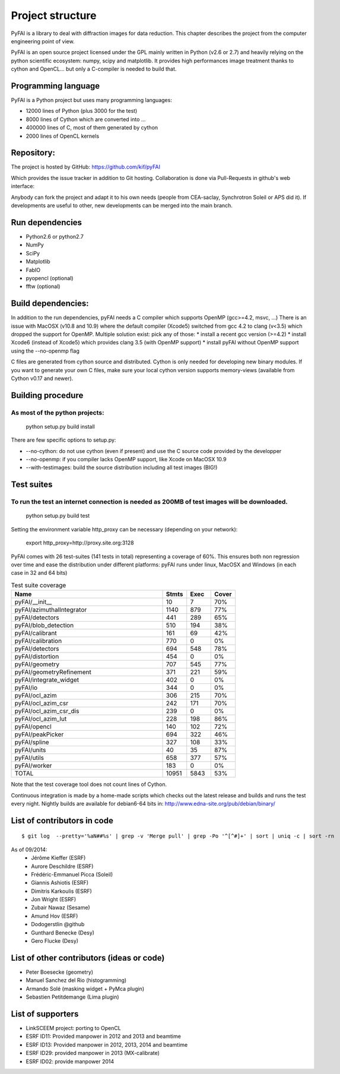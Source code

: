 Project structure
=================

PyFAI is a library to deal with diffraction images for data reduction.
This chapter describes the project from the computer engineering point of view.

PyFAI is an open source project licensed under the GPL mainly written in Python (v2.6 or 2.7) and heavily relying on the
python scientific ecosystem: numpy, scipy and matplotlib. It provides high performances image treatment thanks to cython and
OpenCL... but only a C-compiler is needed to build that.

Programming language
--------------------

PyFAI is a Python project but uses many programming languages:

* 12000 lines of Python (plus 3000 for the test)
* 8000 lines of Cython which are converted into ...
* 400000 lines of C, most of them generated by cython
* 2000 lines of OpenCL kernels

Repository:
-----------

The project is hosted by GitHub:
https://github.com/kif/pyFAI

Which provides the issue tracker in addition to Git hosting.
Collaboration is done via Pull-Requests in github's web interface:

Anybody can fork the project and adapt it to his own needs (people from CEA-saclay, Synchrotron Soleil or APS did it).
If developments are useful to other, new developments can be merged into the main branch.

Run dependencies
----------------

* Python2.6 or python2.7
* NumPy
* SciPy
* Matplotlib
* FabIO
* pyopencl (optional)
* fftw (optional)

Build dependencies:
-------------------
In addition to the run dependencies, pyFAI needs a C compiler which supports OpenMP (gcc>=4.2, msvc, ...)
There is an issue with MacOSX (v10.8 and 10.9) where the default compiler (Xcode5) switched from gcc 4.2 to clang (v<3.5) which
dropped the support for OpenMP.
Multiple solution exist: pick any of those:
* install a recent gcc version (>=4.2)
* install Xcode6 (instead of Xcode5) which provides clang 3.5 (with OpenMP support)
* install pyFAI without OpenMP support using the --no-openmp flag

C files are generated from cython source and distributed. Cython is only needed for developing new binary modules.
If you want to generate your own C files, make sure your local cython version supports memory-views (available from Cython v0.17 and newer).

Building procedure
------------------

As most of the python projects:
...............................

    python setup.py build install

There are few specific options to setup.py:

* --no-cython: do not use cython (even if present) and use the C source code provided by the developper
* --no-openmp: if you compiler lacks OpenMP support, like Xcode on MacOSX 10.9
* --with-testimages: build the source distribution including all test images (BIG!)


Test suites
-----------

To run the test an internet connection is needed as 200MB of test images will be downloaded.
............................................................................................

    python setup.py build test

Setting the environment variable http_proxy can be necessary (depending on your network):

..

   export http_proxy=http://proxy.site.org:3128

PyFAI comes with 26 test-suites (141 tests in total) representing a coverage of 60%.
This ensures both non regression over time and ease the distribution under different platforms:
pyFAI runs under linux, MacOSX and Windows (in each case in 32 and 64 bits)

.. csv-table:: Test suite coverage
   :header: "Name", "Stmts", "Exec", "Cover"
   :widths: 50, 8, 8, 8

   "pyFAI/__init__            ",    "10",   "7",      "70%"
   "pyFAI/azimuthalIntegrator ",    "1140", "879",    "77%"
   "pyFAI/detectors           ",    "441",  "289",    "65%"
   "pyFAI/blob_detection      ",    "510",  "194",    "38%"
   "pyFAI/calibrant           ",    "161",  "69",     "42%"
   "pyFAI/calibration         ",    "770",  "0",      "0%"
   "pyFAI/detectors           ",    "694",  "548",    "78%"
   "pyFAI/distortion          ",    "454",  "0",      "0%"
   "pyFAI/geometry            ",    "707",   "545",   "77%"
   "pyFAI/geometryRefinement  ",    "371",   "221",   "59%"
   "pyFAI/integrate_widget    ",    "402",   "0",     "0%"
   "pyFAI/io                  ",    "344",   "0",     "0%"
   "pyFAI/ocl_azim            ",    "306",   "215",   "70%"
   "pyFAI/ocl_azim_csr        ",    "242",   "171",   "70%"
   "pyFAI/ocl_azim_csr_dis    ",    "239",   "0",     "0%"
   "pyFAI/ocl_azim_lut        ",    "228",   "198",   "86%"
   "pyFAI/opencl              ",    "140",   "102",   "72%"
   "pyFAI/peakPicker          ",    "694",   "322",   "46%"
   "pyFAI/spline              ",    "327",   "108",   "33%"
   "pyFAI/units               ",    "40",   "35",     "87%"
   "pyFAI/utils               ",    "658",   "377",   "57%"
   "pyFAI/worker              ",    "183",   "0",     "0%"
   "TOTAL                     ",   "10951",   "5843", "53%"

Note that the test coverage tool does not count lines of Cython.

Continuous integration is made by a home-made scripts which checks out the latest release and builds and runs the test every night.
Nightly builds are available for debian6-64 bits in:
http://www.edna-site.org/pub/debian/binary/

List of contributors in code
----------------------------

::

    $ git log  --pretty='%aN##%s' | grep -v 'Merge pull' | grep -Po '^[^#]+' | sort | uniq -c | sort -rn

As of 09/2014:
 * Jérôme Kieffer (ESRF)
 * Aurore Deschildre (ESRF)
 * Frédéric-Emmanuel Picca (Soleil)
 * Giannis Ashiotis (ESRF)
 * Dimitris Karkoulis (ESRF)
 * Jon Wright (ESRF)
 * Zubair Nawaz (Sesame)
 * Amund Hov (ESRF)
 * Dodogerstlin @github
 * Gunthard Benecke (Desy)
 * Gero Flucke (Desy)


List of other contributors (ideas or code)
------------------------------------------

* Peter Boesecke (geometry)
* Manuel Sanchez del Rio (histogramming)
* Armando Solé (masking widget + PyMca plugin)
* Sebastien Petitdemange (Lima plugin)

List of supporters
------------------

* LinkSCEEM project: porting to OpenCL
* ESRF ID11: Provided manpower in 2012 and 2013 and beamtime
* ESRF ID13: Provided manpower in 2012, 2013, 2014 and beamtime
* ESRF ID29: provided manpower in 2013 (MX-calibrate)
* ESRF ID02: provide manpower 2014
